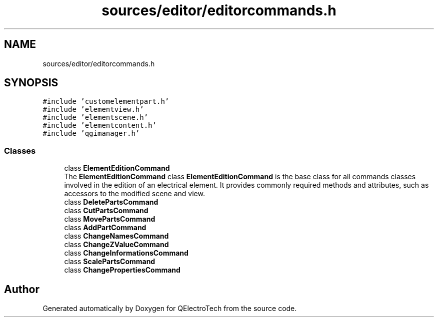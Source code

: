 .TH "sources/editor/editorcommands.h" 3 "Thu Aug 27 2020" "Version 0.8-dev" "QElectroTech" \" -*- nroff -*-
.ad l
.nh
.SH NAME
sources/editor/editorcommands.h
.SH SYNOPSIS
.br
.PP
\fC#include 'customelementpart\&.h'\fP
.br
\fC#include 'elementview\&.h'\fP
.br
\fC#include 'elementscene\&.h'\fP
.br
\fC#include 'elementcontent\&.h'\fP
.br
\fC#include 'qgimanager\&.h'\fP
.br

.SS "Classes"

.in +1c
.ti -1c
.RI "class \fBElementEditionCommand\fP"
.br
.RI "The \fBElementEditionCommand\fP class \fBElementEditionCommand\fP is the base class for all commands classes involved in the edition of an electrical element\&. It provides commonly required methods and attributes, such as accessors to the modified scene and view\&. "
.ti -1c
.RI "class \fBDeletePartsCommand\fP"
.br
.ti -1c
.RI "class \fBCutPartsCommand\fP"
.br
.ti -1c
.RI "class \fBMovePartsCommand\fP"
.br
.ti -1c
.RI "class \fBAddPartCommand\fP"
.br
.ti -1c
.RI "class \fBChangeNamesCommand\fP"
.br
.ti -1c
.RI "class \fBChangeZValueCommand\fP"
.br
.ti -1c
.RI "class \fBChangeInformationsCommand\fP"
.br
.ti -1c
.RI "class \fBScalePartsCommand\fP"
.br
.ti -1c
.RI "class \fBChangePropertiesCommand\fP"
.br
.in -1c
.SH "Author"
.PP 
Generated automatically by Doxygen for QElectroTech from the source code\&.
